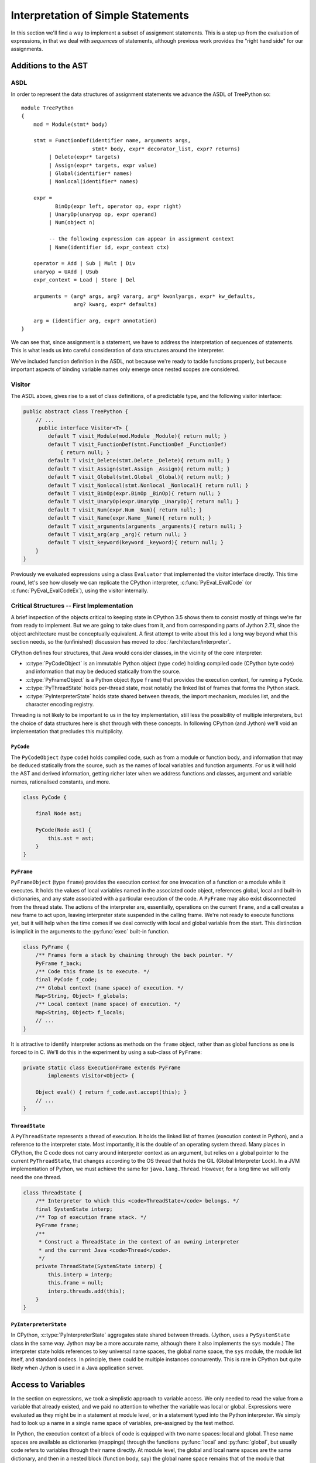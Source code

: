 ..  treepython/simple_statements.rst


Interpretation of Simple Statements
###################################
In this section we'll find a way to implement
a subset of assignment statements.
This is a step up from the evaluation of expressions,
in that we deal with *sequences* of statements,
although previous work provides the "right hand side" for our assignments.

Additions to the AST
********************
ASDL
====
In order to represent the data structures of assignment statements
we advance the ASDL of TreePython so::

    module TreePython
    {
        mod = Module(stmt* body)

        stmt = FunctionDef(identifier name, arguments args,
                           stmt* body, expr* decorator_list, expr? returns)
             | Delete(expr* targets)
             | Assign(expr* targets, expr value)
             | Global(identifier* names)
             | Nonlocal(identifier* names)

        expr = 
               BinOp(expr left, operator op, expr right)
             | UnaryOp(unaryop op, expr operand)
             | Num(object n)

             -- the following expression can appear in assignment context
             | Name(identifier id, expr_context ctx)

        operator = Add | Sub | Mult | Div
        unaryop = UAdd | USub
        expr_context = Load | Store | Del

        arguments = (arg* args, arg? vararg, arg* kwonlyargs, expr* kw_defaults,
                     arg? kwarg, expr* defaults)

        arg = (identifier arg, expr? annotation)
    }

We can see that, since assignment is a statement,
we have to address the interpretation of sequences of statements.
This is what leads us into careful consideration of data structures
around the interpreter.

We've included function definition in the ASDL,
not because we're ready to tackle functions properly,
but because important aspects of binding variable names only emerge
once nested scopes are considered.

Visitor
=======
The ASDL above, gives rise to a set of class definitions,
of a predictable type,
and the following visitor interface:

..  code-block:: java

    public abstract class TreePython {
        // ...
         public interface Visitor<T> {
            default T visit_Module(mod.Module _Module){ return null; }
            default T visit_FunctionDef(stmt.FunctionDef _FunctionDef)
                { return null; }
            default T visit_Delete(stmt.Delete _Delete){ return null; }
            default T visit_Assign(stmt.Assign _Assign){ return null; }
            default T visit_Global(stmt.Global _Global){ return null; }
            default T visit_Nonlocal(stmt.Nonlocal _Nonlocal){ return null; }
            default T visit_BinOp(expr.BinOp _BinOp){ return null; }
            default T visit_UnaryOp(expr.UnaryOp _UnaryOp){ return null; }
            default T visit_Num(expr.Num _Num){ return null; }
            default T visit_Name(expr.Name _Name){ return null; }
            default T visit_arguments(arguments _arguments){ return null; }
            default T visit_arg(arg _arg){ return null; }
            default T visit_keyword(keyword _keyword){ return null; }
        }
    }

Previously we evaluated expressions using a class ``Evaluator``
that implemented the visitor interface directly.
This time round,
let's see how closely we can replicate the CPython interpreter,
:c:func:`PyEval_EvalCode` (or :c:func:`PyEval_EvalCodeEx`),
using the visitor internally.

Critical Structures -- First Implementation
===========================================
A brief inspection of the objects critical to keeping state in CPython 3.5
shows them to consist mostly of things we're far from ready to implement.
But we are going to take clues from it,
and from corresponding parts of Jython 2.7.1,
since the object architecture must be conceptually equivalent.
A first attempt to write about this
led a long way beyond what this section needs,
so the (unfinished) discussion has moved to
:doc:`/architecture/interpreter`.

CPython defines four structures,
that Java would consider classes,
in the vicinity of the core interpreter:

* :c:type:`PyCodeObject` is an immutable Python object (type ``code``)
  holding compiled code (CPython byte code)
  and information that may be deduced statically from the source.
* :c:type:`PyFrameObject` is a Python object (type ``frame``)
  that provides the execution context,
  for running a ``PyCode``.
* :c:type:`PyThreadState` holds per-thread state,
  most notably the linked list of frames that forms the Python stack.
* :c:type:`PyInterpreterState` holds state shared between threads,
  the import mechanism, modules list, and the character encoding registry.

Threading is not likely to be important to us in the toy implementation,
still less the possibility of multiple interpreters,
but the choice of data structures here is shot through with these concepts.
In following CPython (and Jython)
we'll void an implementation that precludes this multiplicity.


``PyCode``
----------
The ``PyCodeObject`` (type ``code``) holds compiled code,
such as from a module or function body,
and information that may be deduced statically from the source,
such as the names of local variables and function arguments.
For us it will hold the AST and derived information,
getting richer later when we address functions and classes,
argument and variable names, rationalised constants, and more.

..  code-block::    java

    class PyCode {

        final Node ast;

        PyCode(Node ast) {
            this.ast = ast;
        }
    }


``PyFrame``
-----------

``PyFrameObject`` (type ``frame``) provides the execution context
for one invocation of a function or a module while it executes.
It holds the values of local variables named in the associated code object,
references global, local and built-in dictionaries,
and any state associated with a particular execution of the code.
A ``PyFrame`` may also exist disconnected from the thread state.
The actions of the interpreter are, essentially,
operations on the current ``frame``,
and a call creates a new frame to act upon,
leaving interpreter state suspended in the calling frame.
We're not ready to execute functions yet,
but it will help when the time comes
if we deal correctly with local and global variable from the start.
This distinction is implicit in the arguments
to the :py:func:`exec` built-in function.

..  code-block::    java

    class PyFrame {
        /** Frames form a stack by chaining through the back pointer. */
        PyFrame f_back;
        /** Code this frame is to execute. */
        final PyCode f_code;
        /** Global context (name space) of execution. */
        Map<String, Object> f_globals;
        /** Local context (name space) of execution. */
        Map<String, Object> f_locals;
        // ...
    }

It is attractive to identify interpreter actions
as methods on the ``frame`` object,
rather than as global functions as one is forced to in C.
We'll do this in the experiment by using a sub-class of ``PyFrame``:

..  code-block::    java

    private static class ExecutionFrame extends PyFrame
            implements Visitor<Object> {

        Object eval() { return f_code.ast.accept(this); }
        // ...
    }


``ThreadState``
---------------
A ``PyThreadState`` represents a thread of execution.
It holds the linked list of frames (execution context in Python),
and a reference to the interpreter state.
Most importantly, it is the double of an operating system thread.
Many places in CPython,
the C code does not carry around interpreter context as an argument,
but relies on a global pointer to the current ``PyThreadState``,
that changes according to the OS thread that holds the GIL
(Global Interpreter Lock).
In a JVM implementation of Python,
we must achieve the same for ``java.lang.Thread``.
However, for a long time we will only need the one thread.

..  code-block::    java

    class ThreadState {
        /** Interpreter to which this <code>ThreadState</code> belongs. */
        final SystemState interp;
        /** Top of execution frame stack. */
        PyFrame frame;
        /**
         * Construct a ThreadState in the context of an owning interpreter
         * and the current Java <code>Thread</code>.
         */
        private ThreadState(SystemState interp) {
            this.interp = interp;
            this.frame = null;
            interp.threads.add(this);
        }
    }


``PyInterpreterState``
----------------------
In CPython,
:c:type:`PyInterpreterState` aggregates state shared between threads.
(Jython, uses a ``PySystemState`` class in the same way.
Jython may be a more accurate name,
although there it also implements the ``sys`` module.)
The interpreter state holds references to key universal name spaces,
the global name space,
the ``sys`` module,
the module list itself, and
standard codecs.
In principle, there could be multiple instances concurrently.
This is rare in CPython
but quite likely when Jython is used in a Java application server.


Access to Variables
*******************
In the section on expressions,
we took a simplistic approach to variable access.
We only needed to read the value from a variable that already existed, and
we paid no attention to whether the variable was local or global.
Expressions were evaluated as they might be in a statement at module level, or
in a statement typed into the Python interpreter.
We simply had to look up a name in a single name space of variables,
pre-assigned by the test method.

In Python,
the execution context of a block of code is equipped with two name spaces:
local and global.
These name spaces are available as dictionaries (mappings)
through the functions :py:func:`local` and :py:func:`global`,
but usually code refers to variables through their name directly.
At module level,
the global and local name spaces are the same dictionary,
and then in a nested block (function body, say)
the global name space remains that of the module that defined it,
and the local name space is defined by the ``frame`` of execution.
However,
one can supply separate local and global dictionaries explicitly,
when executing any code using the :py:func:`eval` function.

Modes of Access
===============
There are roughly 4 types of variable access in Python,
and within each, load, store and delete operations:

+--------+-------------------------+------------------------------+
| mode   | location                | interpreter action           |
+========+=========================+==============================+
| local  | in the ``frame``        | access locally               |
+--------+-------------------------+------------------------------+
| global | in the defining module  | access via global dictionary |
|        |                         | reference (normally module)  |
+--------+-------------------------+------------------------------+
| name   | local, global or the    | load/delete where found      |
|        | ``__builtins__`` module | (store always local)         |
+--------+-------------------------+------------------------------+
| cell   | shared between frames   | access indirectly through    |
|        |                         | holder object                |
+--------+-------------------------+------------------------------+

The mode is not identified in the AST node describing the load or store;
we have to do some work on the tree as a whole
in order to work out which mode is appropriate in each place.
See also `Naming and binding`_ in the Python Language Reference.

..  _Naming and binding:
    https://docs.python.org/3/reference/executionmodel.html#naming-and-binding

We need quite a complex example to explore this subject.
Let's explore at the Python prompt::

    >>> prog = """\
    qux = 9
    a = 1
    def f():
        global a, g
        b = 10 + a
        c = 20 + b
        def gg():
            global a
            nonlocal b, c
            d = 100 + b + a
            c = 20
            a = 2
        e = 30 + c
        g = gg
    f()
    g()
    """
    >>> glob = dict(foo=7)
    >>> exec(prog, glob)
    >>> from pprint import pprint
    >>> pprint(glob, depth=1)
    {'__builtins__': {...},
     'a': 2,
     'f': <function f at 0x000001D9CC995BF8>,
     'foo': 7,
     'g': <function f.<locals>.gg at 0x000001D9CC995C80>,
     'qux': 9}

Here the example code is executed in the single global dictionary ``glob``,
as it would when executed as a module.
It's obvious where ``a`` and ``qux`` get added to the dictionary.
``f`` is the result of the function definition (this also is assignment).
``g`` is added as the result of executing ``f``,
and ``a=2`` because we execute ``g``.
A reference to ``__builtins__`` is forced in by execution of ``eval``.

A subtlety is revealed when ``prog`` is executed
with a distinct local variable dictionary::

    >>> glob, loc = dict(foo=7), dict(bar=8)
    >>> exec(prog, glob, loc)
    >>> pprint(glob, depth=1)
    {'__builtins__': {...},
     'a': 2,
     'foo': 7,
     'g': <function f.<locals>.gg at 0x000001D9CC995D90>}
    >>> loc
    {'bar': 8, 'qux': 9, 'f': <function f at 0x000001D9CC995D08>}

It is evident that assignment to ``qux`` and the definition of ``f``
each populate the local dictionary by "name" assignment.
``a`` and ``g`` are created by "global" assignment
because they are declared ``global`` *in nested scopes*.
A glance at the generated code shows it to begin::

    >>> from dis import dis
    >>> dis(compile(prog, '<string>', 'exec'))
      1           0 LOAD_CONST               0 (9)
                  3 STORE_NAME               0 (qux)
      2           6 LOAD_CONST               1 (1)
                  9 STORE_GLOBAL             1 (a)
      3          12 LOAD_CONST               2 (<code object f at ... >)
                 15 LOAD_CONST               3 ('f')
                 18 MAKE_FUNCTION            0
                 21 STORE_NAME               2 (f)
        ...

The result of function definition (in CPython) is a constant,
built by the compiler,
that contains the byte code,
and is used from the stack in the ``MAKE_FUNCTION`` opcode to build
a ``PyFunction`` object assigned to ``f``.
In a disassembly of the main module, we don't see its contents,
which is unusual if you're used to the code generated in other languages.
We have to pick apart the function objects ``f`` and ``g`` to see the code.
There is a program in the test source tree that does this,
at ``~/src/test/python/variable_access.py``.



